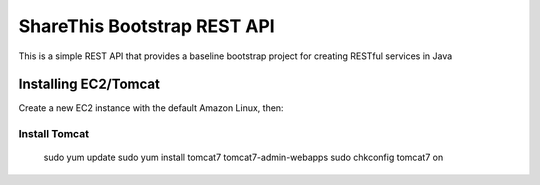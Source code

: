 ShareThis Bootstrap REST API
----------------------------

This is a simple REST API that provides a baseline bootstrap project for creating RESTful services in Java


Installing EC2/Tomcat
=====================

Create a new EC2 instance with the default Amazon Linux, then::

Install Tomcat
~~~~~~~~~~~~~~

    sudo yum update
    sudo yum install tomcat7 tomcat7-admin-webapps
    sudo chkconfig tomcat7 on

